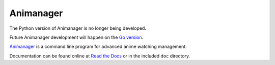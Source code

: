 Animanager
==========

The Python version of Animanager is no longer being developed.

Future Animanager development will happen on the `Go version
<https://go.felesatra.moe/animanager>`_.

Animanager_ is a command line program for advanced anime watching
management.

.. _Animanager: https://www.felesatra.moe/animanager/

Documentation can be found online at `Read the Docs`_ or in the
included ``doc`` directory.

.. _Read the Docs: http://animanager.readthedocs.io/
